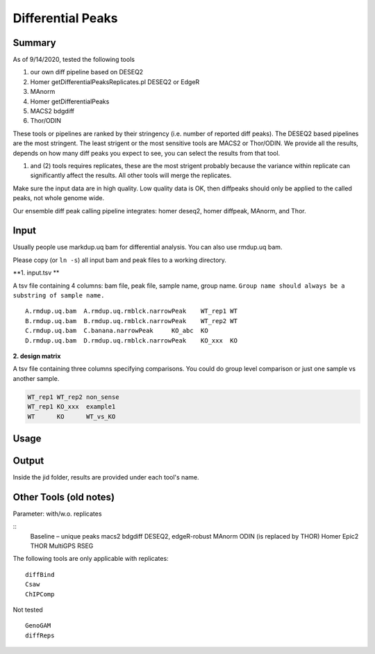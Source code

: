 Differential Peaks
==================




Summary
^^^^^^^

As of 9/14/2020, tested the following tools

1. our own diff pipeline based on DESEQ2
2. Homer getDifferentialPeaksReplicates.pl DESEQ2 or EdgeR
3. MAnorm
4. Homer getDifferentialPeaks
5. MACS2 bdgdiff
6. Thor/ODIN

These tools or pipelines are ranked by their stringency (i.e. number of reported diff peaks). The DESEQ2 based pipelines are the most stringent. The least strigent or the most sensitive tools are MACS2 or Thor/ODIN. We provide all the results, depends on how many diff peaks you expect to see, you can select the results from that tool.

(1) and (2) tools requires replicates, these are the most strigent probably because the variance within replicate can significantly affect the results. All other tools will merge the replicates. 

Make sure the input data are in high quality. Low quality data is OK, then diffpeaks should only be applied to the called peaks, not whole genome wide.

Our ensemble diff peak calling pipeline integrates: homer deseq2, homer diffpeak, MAnorm, and Thor.


Input
^^^^^

Usually people use markdup.uq bam for differential analysis. You can also use rmdup.uq bam.

Please copy (or ``ln -s``) all input bam and peak files to a working directory.

**1. input.tsv **

A tsv file containing 4 columns: bam file, peak file, sample name, group name. ``Group name should always be a substring of sample name.``

::

	A.rmdup.uq.bam	A.rmdup.uq.rmblck.narrowPeak	WT_rep1	WT
	B.rmdup.uq.bam	B.rmdup.uq.rmblck.narrowPeak	WT_rep2	WT
	C.rmdup.uq.bam	C.banana.narrowPeak	KO_abc	KO
	D.rmdup.uq.bam	D.rmdup.uq.rmblck.narrowPeak	KO_xxx	KO



**2. design matrix**

A tsv file containing three columns specifying comparisons. You could do group level comparison or just one sample vs another sample.

.. code:: bash

	WT_rep1	WT_rep2	non_sense
	WT_rep1	KO_xxx	example1
	WT	KO	WT_vs_KO


Usage
^^^^^






Output
^^^^^^

Inside the jid folder, results are provided under each tool's name.



Other Tools (old notes)
^^^^^

Parameter: with/w.o. replicates

::
	Baseline – unique peaks
	macs2 bdgdiff
	DESEQ2, edgeR-robust
	MAnorm
	ODIN (is replaced by THOR)
	Homer
	Epic2
	THOR
	MultiGPS
	RSEG

The following tools are only applicable with replicates:
::
	diffBind
	Csaw
	ChIPComp

Not tested
::
	GenoGAM
	diffReps







